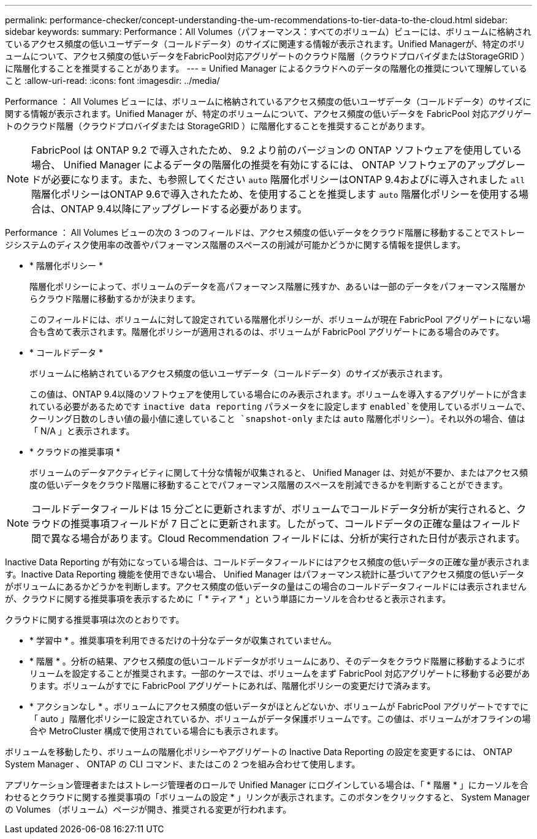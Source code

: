 ---
permalink: performance-checker/concept-understanding-the-um-recommendations-to-tier-data-to-the-cloud.html 
sidebar: sidebar 
keywords:  
summary: Performance：All Volumes（パフォーマンス：すべてのボリューム）ビューには、ボリュームに格納されているアクセス頻度の低いユーザデータ（コールドデータ）のサイズに関連する情報が表示されます。Unified Managerが、特定のボリュームについて、アクセス頻度の低いデータをFabricPool対応アグリゲートのクラウド階層（クラウドプロバイダまたはStorageGRID ）に階層化することを推奨することがあります。 
---
= Unified Manager によるクラウドへのデータの階層化の推奨について理解していること
:allow-uri-read: 
:icons: font
:imagesdir: ../media/


[role="lead"]
Performance ： All Volumes ビューには、ボリュームに格納されているアクセス頻度の低いユーザデータ（コールドデータ）のサイズに関する情報が表示されます。Unified Manager が、特定のボリュームについて、アクセス頻度の低いデータを FabricPool 対応アグリゲートのクラウド階層（クラウドプロバイダまたは StorageGRID ）に階層化することを推奨することがあります。

[NOTE]
====
FabricPool は ONTAP 9.2 で導入されたため、 9.2 より前のバージョンの ONTAP ソフトウェアを使用している場合、 Unified Manager によるデータの階層化の推奨を有効にするには、 ONTAP ソフトウェアのアップグレードが必要になります。また、も参照してください `auto` 階層化ポリシーはONTAP 9.4およびに導入されました `all` 階層化ポリシーはONTAP 9.6で導入されたため、を使用することを推奨します `auto` 階層化ポリシーを使用する場合は、ONTAP 9.4以降にアップグレードする必要があります。

====
Performance ： All Volumes ビューの次の 3 つのフィールドは、アクセス頻度の低いデータをクラウド階層に移動することでストレージシステムのディスク使用率の改善やパフォーマンス階層のスペースの削減が可能かどうかに関する情報を提供します。

* * 階層化ポリシー *
+
階層化ポリシーによって、ボリュームのデータを高パフォーマンス階層に残すか、あるいは一部のデータをパフォーマンス階層からクラウド階層に移動するかが決まります。

+
このフィールドには、ボリュームに対して設定されている階層化ポリシーが、ボリュームが現在 FabricPool アグリゲートにない場合も含めて表示されます。階層化ポリシーが適用されるのは、ボリュームが FabricPool アグリゲートにある場合のみです。

* * コールドデータ *
+
ボリュームに格納されているアクセス頻度の低いユーザデータ（コールドデータ）のサイズが表示されます。

+
この値は、ONTAP 9.4以降のソフトウェアを使用している場合にのみ表示されます。ボリュームを導入するアグリゲートにが含まれている必要があるためです `inactive data reporting` パラメータをに設定します `enabled`を使用しているボリュームで、クーリング日数のしきい値の最小値に達していること `snapshot-only` または `auto` 階層化ポリシー）。それ以外の場合、値は「 N/A 」と表示されます。

* * クラウドの推奨事項 *
+
ボリュームのデータアクティビティに関して十分な情報が収集されると、 Unified Manager は、対処が不要か、またはアクセス頻度の低いデータをクラウド階層に移動することでパフォーマンス階層のスペースを削減できるかを判断することができます。



[NOTE]
====
コールドデータフィールドは 15 分ごとに更新されますが、ボリュームでコールドデータ分析が実行されると、クラウドの推奨事項フィールドが 7 日ごとに更新されます。したがって、コールドデータの正確な量はフィールド間で異なる場合があります。Cloud Recommendation フィールドには、分析が実行された日付が表示されます。

====
Inactive Data Reporting が有効になっている場合は、コールドデータフィールドにはアクセス頻度の低いデータの正確な量が表示されます。Inactive Data Reporting 機能を使用できない場合、 Unified Manager はパフォーマンス統計に基づいてアクセス頻度の低いデータがボリュームにあるかどうかを判断します。アクセス頻度の低いデータの量はこの場合のコールドデータフィールドには表示されませんが、クラウドに関する推奨事項を表示するために「 * ティア * 」という単語にカーソルを合わせると表示されます。

クラウドに関する推奨事項は次のとおりです。

* * 学習中 * 。推奨事項を利用できるだけの十分なデータが収集されていません。
* * 階層 * 。分析の結果、アクセス頻度の低いコールドデータがボリュームにあり、そのデータをクラウド階層に移動するようにボリュームを設定することが推奨されます。一部のケースでは、ボリュームをまず FabricPool 対応アグリゲートに移動する必要があります。ボリュームがすでに FabricPool アグリゲートにあれば、階層化ポリシーの変更だけで済みます。
* * アクションなし * 。ボリュームにアクセス頻度の低いデータがほとんどないか、ボリュームが FabricPool アグリゲートですでに「 auto 」階層化ポリシーに設定されているか、ボリュームがデータ保護ボリュームです。この値は、ボリュームがオフラインの場合や MetroCluster 構成で使用されている場合にも表示されます。


ボリュームを移動したり、ボリュームの階層化ポリシーやアグリゲートの Inactive Data Reporting の設定を変更するには、 ONTAP System Manager 、 ONTAP の CLI コマンド、またはこの 2 つを組み合わせて使用します。

アプリケーション管理者またはストレージ管理者のロールで Unified Manager にログインしている場合は、「 * 階層 * 」にカーソルを合わせるとクラウドに関する推奨事項の「ボリュームの設定 * 」リンクが表示されます。このボタンをクリックすると、 System Manager の Volumes （ボリューム）ページが開き、推奨される変更が行われます。
